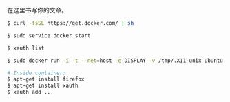 # -*- mode: Org; org-download-image-dir: "../images"; -*-
#+BEGIN_COMMENT
.. title: Docker 中运行 GUI APP
.. slug: docker-zhong-yun-xing-gui-app
.. date: 2016-12-17 22:09:26 UTC+08:00
.. tags: 
.. category: 
.. link: 
.. description: 
.. type: text
#+END_COMMENT


在这里书写你的文章。
#+BEGIN_SRC bash
$ curl -fsSL https://get.docker.com/ | sh

$ sudo service docker start

$ xauth list

$ sudo docker run -i -t --net=host -e DISPLAY -v /tmp/.X11-unix ubuntu bash

# Inside container:
$ apt-get install firefox
$ apt-get install xauth
$ xauth add ...
#+END_SRC
